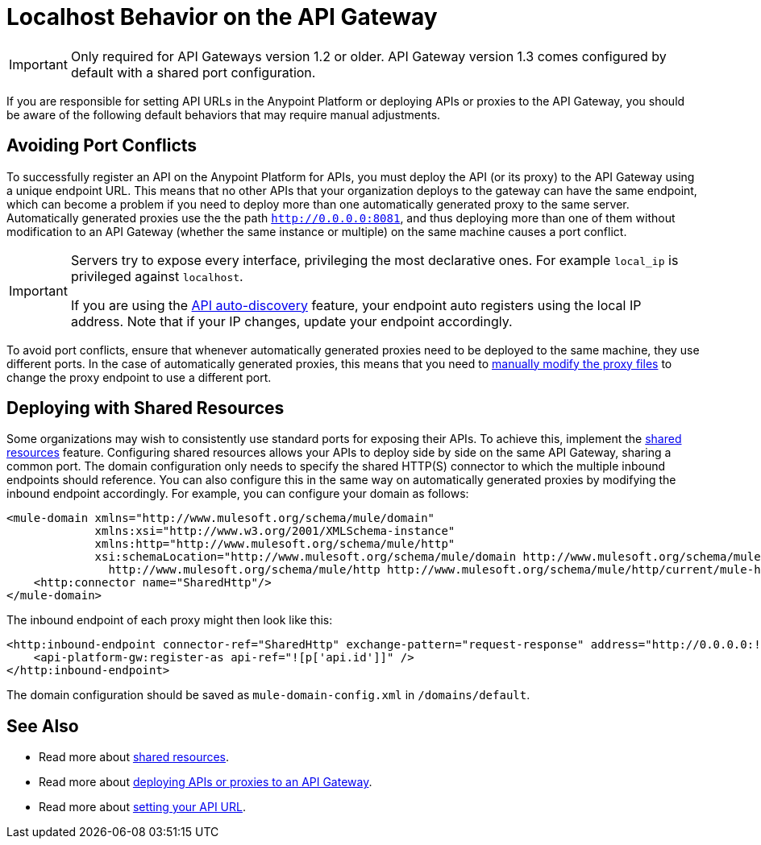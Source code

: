= Localhost Behavior on the API Gateway

[IMPORTANT]
Only required for API Gateways version 1.2 or older. API Gateway version 1.3 comes configured by default with a shared port configuration.

If you are responsible for setting API URLs in the Anypoint Platform or deploying APIs or proxies to the API Gateway, you should be aware of the following default behaviors that may require manual adjustments.

== Avoiding Port Conflicts

To successfully register an API on the Anypoint Platform for APIs, you must deploy the API (or its proxy) to the API Gateway using a unique endpoint URL. This means that no other APIs that your organization deploys to the gateway can have the same endpoint, which can become a problem if you need to deploy more than one automatically generated proxy to the same server. Automatically generated proxies use the the path `http://0.0.0.0:8081`, and thus deploying more than one of them without modification to an API Gateway (whether the same instance or multiple) on the same machine causes a port conflict.

[IMPORTANT]
====
Servers try to expose every interface, privileging the most declarative ones. For example `local_ip` is privileged against `localhost`.

If you are using the link:/documentation/display/current/API+Auto-Discovery[API auto-discovery] feature, your endpoint auto registers using the local IP address. Note that if your IP changes, update your endpoint accordingly.
====

To avoid port conflicts, ensure that whenever automatically generated proxies need to be deployed to the same machine, they use different ports. In the case of automatically generated proxies, this means that you need to link:/documentation/display/current/Proxying+Your+API#ProxyingYourAPI-ModifyingaProxyApplication[manually modify the proxy files] to change the proxy endpoint to use a different port.


== Deploying with Shared Resources

Some organizations may wish to consistently use standard ports for exposing their APIs. To achieve this, implement the link:/documentation/display/current/Shared+Resources[shared resources] feature. Configuring shared resources allows your APIs to deploy side by side on the same API Gateway, sharing a common port. The domain configuration only needs to specify the shared HTTP(S) connector to which the multiple inbound endpoints should reference. You can also configure this in the same way on automatically generated proxies by modifying the inbound endpoint accordingly. For example, you can configure your domain as follows: +
[source,xml]
----
<mule-domain xmlns="http://www.mulesoft.org/schema/mule/domain"
             xmlns:xsi="http://www.w3.org/2001/XMLSchema-instance"
             xmlns:http="http://www.mulesoft.org/schema/mule/http"
             xsi:schemaLocation="http://www.mulesoft.org/schema/mule/domain http://www.mulesoft.org/schema/mule/domain/current/mule-domain.xsd
               http://www.mulesoft.org/schema/mule/http http://www.mulesoft.org/schema/mule/http/current/mule-http.xsd">
    <http:connector name="SharedHttp"/>
</mule-domain>
----
The inbound endpoint of each proxy might then look like this:
[source,xml]
----
<http:inbound-endpoint connector-ref="SharedHttp" exchange-pattern="request-response" address="http://0.0.0.0:![p['http.port']]/![p['api.id']]/![p['api.version']]" responseTimeout="60000">
    <api-platform-gw:register-as api-ref="![p['api.id']]" />
</http:inbound-endpoint>
----
The domain configuration should be saved as `mule-domain-config.xml` in `/domains/default`.

== See Also

* Read more about link:/documentation/display/current/Shared+Resources[shared resources].
* Read more about link:/documentation/display/current/Deploying+Your+API+or+Proxy[deploying APIs or proxies to an API Gateway].
* Read more about link:/documentation/display/current/Setting+Your+API+URL[setting your API URL].
